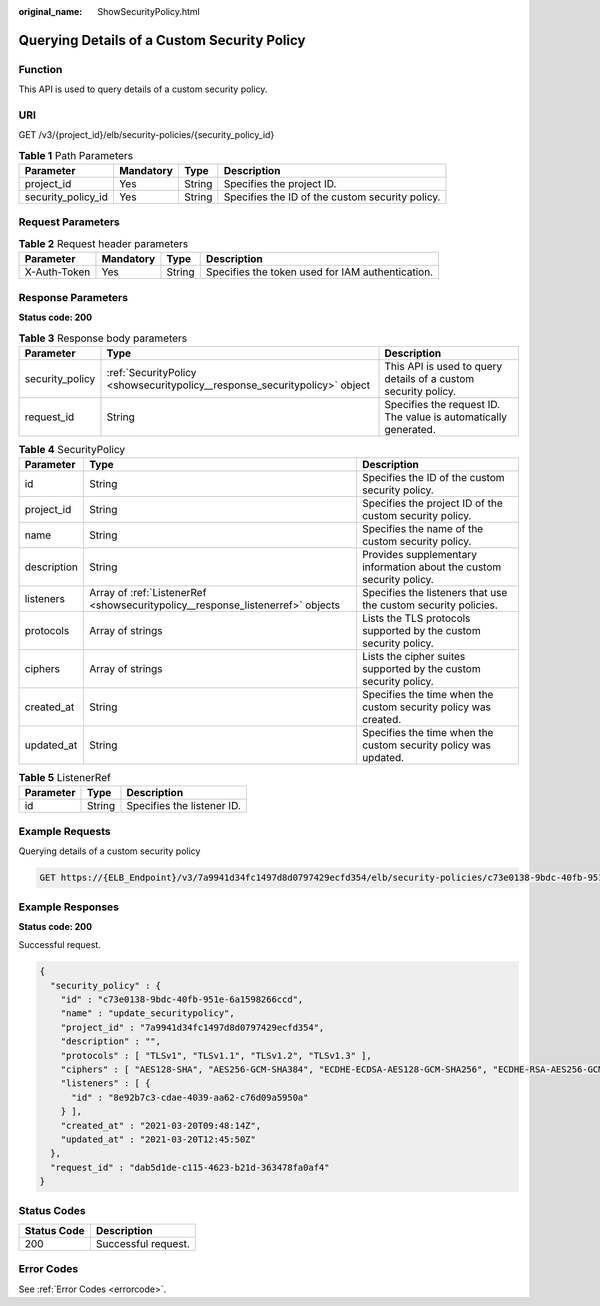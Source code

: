 :original_name: ShowSecurityPolicy.html

.. _ShowSecurityPolicy:

Querying Details of a Custom Security Policy
============================================

Function
--------

This API is used to query details of a custom security policy.

URI
---

GET /v3/{project_id}/elb/security-policies/{security_policy_id}

.. table:: **Table 1** Path Parameters

   +--------------------+-----------+--------+-------------------------------------------------+
   | Parameter          | Mandatory | Type   | Description                                     |
   +====================+===========+========+=================================================+
   | project_id         | Yes       | String | Specifies the project ID.                       |
   +--------------------+-----------+--------+-------------------------------------------------+
   | security_policy_id | Yes       | String | Specifies the ID of the custom security policy. |
   +--------------------+-----------+--------+-------------------------------------------------+

Request Parameters
------------------

.. table:: **Table 2** Request header parameters

   +--------------+-----------+--------+--------------------------------------------------+
   | Parameter    | Mandatory | Type   | Description                                      |
   +==============+===========+========+==================================================+
   | X-Auth-Token | Yes       | String | Specifies the token used for IAM authentication. |
   +--------------+-----------+--------+--------------------------------------------------+

Response Parameters
-------------------

**Status code: 200**

.. table:: **Table 3** Response body parameters

   +-----------------+----------------------------------------------------------------------------+-----------------------------------------------------------------+
   | Parameter       | Type                                                                       | Description                                                     |
   +=================+============================================================================+=================================================================+
   | security_policy | :ref:`SecurityPolicy <showsecuritypolicy__response_securitypolicy>` object | This API is used to query details of a custom security policy.  |
   +-----------------+----------------------------------------------------------------------------+-----------------------------------------------------------------+
   | request_id      | String                                                                     | Specifies the request ID. The value is automatically generated. |
   +-----------------+----------------------------------------------------------------------------+-----------------------------------------------------------------+

.. _showsecuritypolicy__response_securitypolicy:

.. table:: **Table 4** SecurityPolicy

   +-------------+--------------------------------------------------------------------------------+----------------------------------------------------------------------+
   | Parameter   | Type                                                                           | Description                                                          |
   +=============+================================================================================+======================================================================+
   | id          | String                                                                         | Specifies the ID of the custom security policy.                      |
   +-------------+--------------------------------------------------------------------------------+----------------------------------------------------------------------+
   | project_id  | String                                                                         | Specifies the project ID of the custom security policy.              |
   +-------------+--------------------------------------------------------------------------------+----------------------------------------------------------------------+
   | name        | String                                                                         | Specifies the name of the custom security policy.                    |
   +-------------+--------------------------------------------------------------------------------+----------------------------------------------------------------------+
   | description | String                                                                         | Provides supplementary information about the custom security policy. |
   +-------------+--------------------------------------------------------------------------------+----------------------------------------------------------------------+
   | listeners   | Array of :ref:`ListenerRef <showsecuritypolicy__response_listenerref>` objects | Specifies the listeners that use the custom security policies.       |
   +-------------+--------------------------------------------------------------------------------+----------------------------------------------------------------------+
   | protocols   | Array of strings                                                               | Lists the TLS protocols supported by the custom security policy.     |
   +-------------+--------------------------------------------------------------------------------+----------------------------------------------------------------------+
   | ciphers     | Array of strings                                                               | Lists the cipher suites supported by the custom security policy.     |
   +-------------+--------------------------------------------------------------------------------+----------------------------------------------------------------------+
   | created_at  | String                                                                         | Specifies the time when the custom security policy was created.      |
   +-------------+--------------------------------------------------------------------------------+----------------------------------------------------------------------+
   | updated_at  | String                                                                         | Specifies the time when the custom security policy was updated.      |
   +-------------+--------------------------------------------------------------------------------+----------------------------------------------------------------------+

.. _showsecuritypolicy__response_listenerref:

.. table:: **Table 5** ListenerRef

   ========= ====== ==========================
   Parameter Type   Description
   ========= ====== ==========================
   id        String Specifies the listener ID.
   ========= ====== ==========================

Example Requests
----------------

Querying details of a custom security policy

.. code-block:: text

   GET https://{ELB_Endpoint}/v3/7a9941d34fc1497d8d0797429ecfd354/elb/security-policies/c73e0138-9bdc-40fb-951e-6a1598266ccd

Example Responses
-----------------

**Status code: 200**

Successful request.

.. code-block::

   {
     "security_policy" : {
       "id" : "c73e0138-9bdc-40fb-951e-6a1598266ccd",
       "name" : "update_securitypolicy",
       "project_id" : "7a9941d34fc1497d8d0797429ecfd354",
       "description" : "",
       "protocols" : [ "TLSv1", "TLSv1.1", "TLSv1.2", "TLSv1.3" ],
       "ciphers" : [ "AES128-SHA", "AES256-GCM-SHA384", "ECDHE-ECDSA-AES128-GCM-SHA256", "ECDHE-RSA-AES256-GCM-SHA384", "ECDHE-RSA-AES256-SHA", "TLS_AES_128_GCM_SHA256", "TLS_AES_256_GCM_SHA384", "TLS_CHACHA20_POLY1305_SHA256", "TLS_AES_128_CCM_SHA256", "TLS_AES_128_CCM_8_SHA256" ],
       "listeners" : [ {
         "id" : "8e92b7c3-cdae-4039-aa62-c76d09a5950a"
       } ],
       "created_at" : "2021-03-20T09:48:14Z",
       "updated_at" : "2021-03-20T12:45:50Z"
     },
     "request_id" : "dab5d1de-c115-4623-b21d-363478fa0af4"
   }

Status Codes
------------

=========== ===================
Status Code Description
=========== ===================
200         Successful request.
=========== ===================

Error Codes
-----------

See :ref:`Error Codes <errorcode>`.
